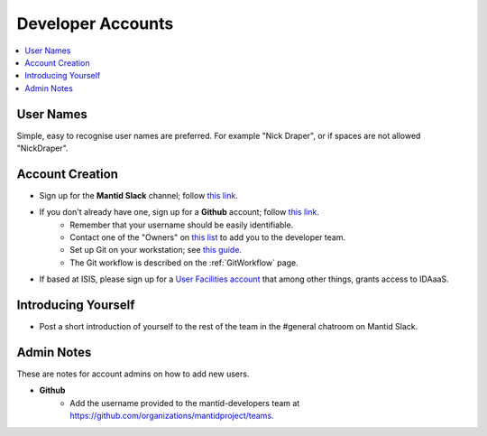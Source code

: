 .. _DeveloperAccounts:

==================
Developer Accounts
==================

.. contents::
  :local:

User Names
----------

Simple, easy to recognise user names are preferred. For example "Nick Draper", or if spaces are not allowed "NickDraper".

Account Creation
----------------

- Sign up for the **Mantid Slack** channel; follow `this link <https://mantid.slack.com/>`__.
- If you don't already have one, sign up for a **Github** account; follow `this link <https://github.com/>`__.
	+ Remember that your username should be easily identifiable.
	+ Contact one of the "Owners" on `this list <https://github.com/orgs/mantidproject/people?query=role%3Aowner>`__ to add you to the developer team.
	+ Set up Git on your workstation; see `this guide <https://help.github.com/articles/set-up-git/>`__.
	+ The Git workflow is described on the :ref:`GitWorkflow` page.
- If based at ISIS, please sign up for a `User Facilities account <https://users.facilities.rl.ac.uk/>`__ that among other things, grants access to IDAaaS.

Introducing Yourself
--------------------

- Post a short introduction of yourself to the rest of the team in the #general chatroom on Mantid Slack.

Admin Notes
-----------

These are notes for account admins on how to add new users.

- **Github**
	- Add the username provided to the mantid-developers team at `https://github.com/organizations/mantidproject/teams <https://github.com/organizations/mantidproject/teams>`_.
